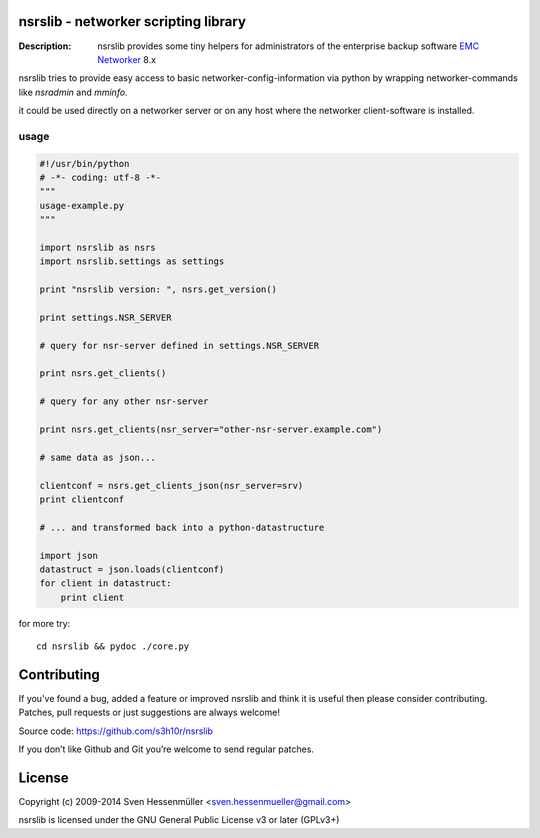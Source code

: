 nsrslib - networker scripting library
=====================================
:Description: nsrslib provides some tiny helpers for administrators
              of the enterprise backup software `EMC Networker`_ 8.x 

nsrslib tries to provide easy access to basic networker-config-information
via python by wrapping networker-commands like `nsradmin` and `mminfo`.

it could be used directly on a networker server or on any host where the
networker client-software is installed.


usage
-----

.. code::

    #!/usr/bin/python
    # -*- coding: utf-8 -*-
    """
    usage-example.py
    """
    
    import nsrslib as nsrs
    import nsrslib.settings as settings
    
    print "nsrslib version: ", nsrs.get_version()
    
    print settings.NSR_SERVER
    
    # query for nsr-server defined in settings.NSR_SERVER
    
    print nsrs.get_clients() 
    
    # query for any other nsr-server
    
    print nsrs.get_clients(nsr_server="other-nsr-server.example.com")
    
    # same data as json... 
    
    clientconf = nsrs.get_clients_json(nsr_server=srv)
    print clientconf
    
    # ... and transformed back into a python-datastructure
    
    import json
    datastruct = json.loads(clientconf)
    for client in datastruct:
        print client
    

for more try::

    cd nsrslib && pydoc ./core.py


Contributing
============

If you've found a bug, added a feature or improved nsrslib and 
think it is useful then please consider contributing.
Patches, pull requests or just suggestions are always welcome!

Source code: https://github.com/s3h10r/nsrslib

If you don’t like Github and Git you’re welcome to send regular patches.


License
=======

Copyright (c) 2009-2014 Sven Hessenmüller <sven.hessenmueller@gmail.com>

nsrslib is licensed under the GNU General Public License v3 or later (GPLv3+)


.. --- resolving defined links ---
.. _EMC Networker : http://www.emc.com/products/detail/software/networker.htm
